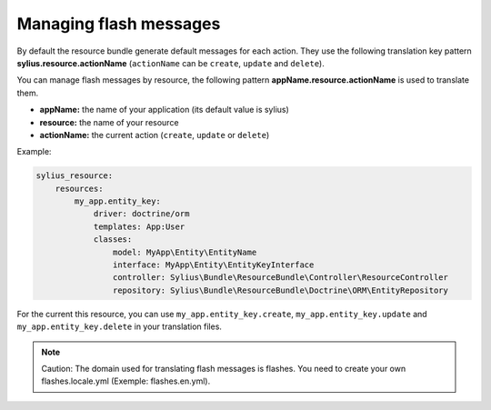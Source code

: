 Managing flash messages
=======================

By default the resource bundle generate default messages for each action. They use the following translation key pattern
**sylius.resource.actionName** (``actionName`` can be ``create``, ``update`` and ``delete``).

You can manage flash messages by resource, the following pattern **appName.resource.actionName** is used to translate them.

+ **appName:** the name of your application (its default value is sylius)
+ **resource:** the name of your resource
+ **actionName:** the current action (``create``, ``update`` or ``delete``)

Example:

.. code-block:: yaml

    sylius_resource:
        resources:
            my_app.entity_key:
                driver: doctrine/orm
                templates: App:User
                classes:
                    model: MyApp\Entity\EntityName
                    interface: MyApp\Entity\EntityKeyInterface
                    controller: Sylius\Bundle\ResourceBundle\Controller\ResourceController
                    repository: Sylius\Bundle\ResourceBundle\Doctrine\ORM\EntityRepository

For the current this resource, you can use ``my_app.entity_key.create``, ``my_app.entity_key.update`` and ``my_app.entity_key.delete`` in your translation files.

.. note::

    Caution: The domain used for translating flash messages is flashes. You need to create your own flashes.locale.yml (Exemple: flashes.en.yml).
    
